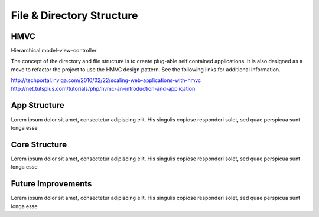 **************************
File & Directory Structure
**************************



HMVC
-------------

Hierarchical model–view–controller

The concept of the directory and file structure is to create plug-able self contained applications. It is also designed as a move to refactor the project to use the HMVC design pattern. See the following links for additional information.

http://techportal.inviqa.com/2010/02/22/scaling-web-applications-with-hmvc   
http://net.tutsplus.com/tutorials/php/hvmc-an-introduction-and-application

App Structure
-------------

Lorem ipsum dolor sit amet, consectetur adipiscing elit. His singulis copiose responderi solet, sed quae perspicua sunt longa esse 

Core Structure
--------------

Lorem ipsum dolor sit amet, consectetur adipiscing elit. His singulis copiose responderi solet, sed quae perspicua sunt longa esse 

Future Improvements
-------------------

Lorem ipsum dolor sit amet, consectetur adipiscing elit. His singulis copiose responderi solet, sed quae perspicua sunt longa esse 
